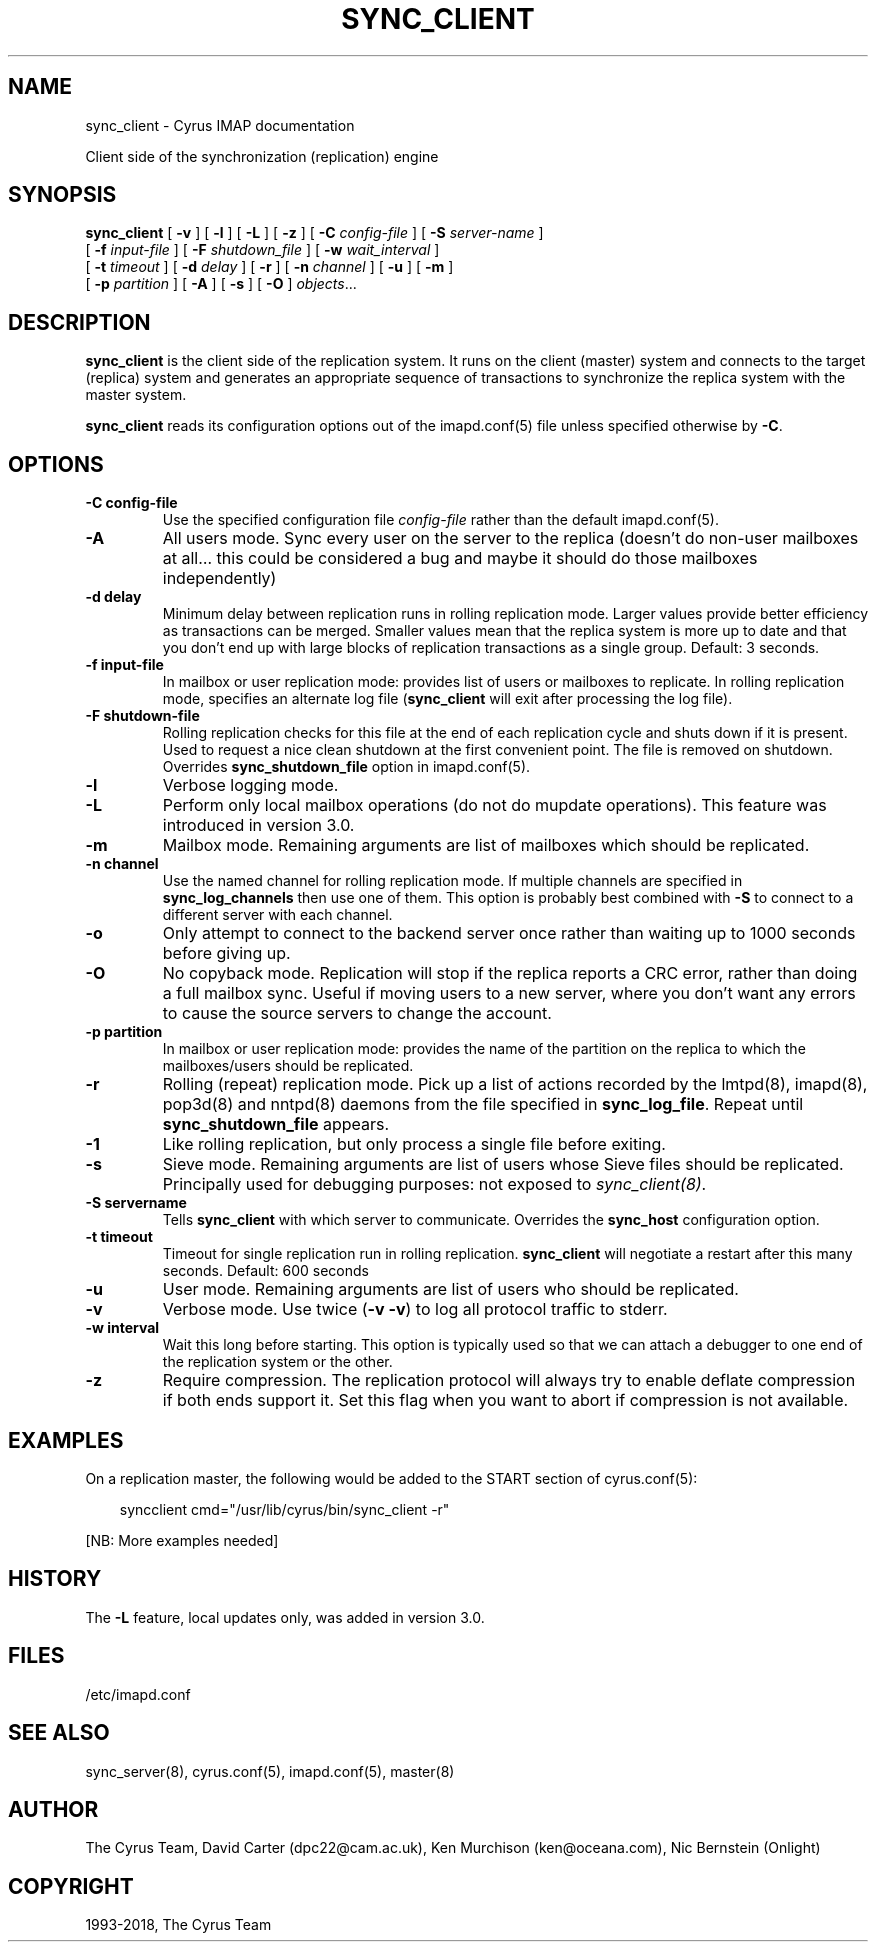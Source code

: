 .\" Man page generated from reStructuredText.
.
.TH "SYNC_CLIENT" "8" "February 02, 2022" "3.4.3" "Cyrus IMAP"
.SH NAME
sync_client \- Cyrus IMAP documentation
.
.nr rst2man-indent-level 0
.
.de1 rstReportMargin
\\$1 \\n[an-margin]
level \\n[rst2man-indent-level]
level margin: \\n[rst2man-indent\\n[rst2man-indent-level]]
-
\\n[rst2man-indent0]
\\n[rst2man-indent1]
\\n[rst2man-indent2]
..
.de1 INDENT
.\" .rstReportMargin pre:
. RS \\$1
. nr rst2man-indent\\n[rst2man-indent-level] \\n[an-margin]
. nr rst2man-indent-level +1
.\" .rstReportMargin post:
..
.de UNINDENT
. RE
.\" indent \\n[an-margin]
.\" old: \\n[rst2man-indent\\n[rst2man-indent-level]]
.nr rst2man-indent-level -1
.\" new: \\n[rst2man-indent\\n[rst2man-indent-level]]
.in \\n[rst2man-indent\\n[rst2man-indent-level]]u
..
.sp
Client side of the synchronization (replication) engine
.SH SYNOPSIS
.sp
.nf
\fBsync_client\fP [ \fB\-v\fP ] [ \fB\-l\fP ] [ \fB\-L\fP ] [ \fB\-z\fP ] [ \fB\-C\fP \fIconfig\-file\fP ] [ \fB\-S\fP \fIserver\-name\fP ]
    [ \fB\-f\fP \fIinput\-file\fP ] [ \fB\-F\fP \fIshutdown_file\fP ] [ \fB\-w\fP \fIwait_interval\fP ]
    [ \fB\-t\fP \fItimeout\fP ] [ \fB\-d\fP \fIdelay\fP ] [ \fB\-r\fP ] [ \fB\-n\fP \fIchannel\fP ] [ \fB\-u\fP ] [ \fB\-m\fP ]
    [ \fB\-p\fP \fIpartition\fP ] [ \fB\-A\fP ] [ \fB\-s\fP ] [ \fB\-O\fP ] \fIobjects\fP\&...
.fi
.SH DESCRIPTION
.sp
\fBsync_client\fP is the client side of the replication system.  It runs
on the client (master) system and connects to the target (replica)
system and generates an appropriate sequence of transactions to
synchronize the replica system with the master system.
.sp
\fBsync_client\fP reads its configuration options out of the imapd.conf(5) file unless specified otherwise by \fB\-C\fP\&.
.SH OPTIONS
.INDENT 0.0
.TP
.B \-C config\-file
Use the specified configuration file \fIconfig\-file\fP rather than the default imapd.conf(5)\&.
.UNINDENT
.INDENT 0.0
.TP
.B \-A
All users mode.
Sync every user on the server to the replica (doesn’t do non\-user
mailboxes at all… this could be considered a bug and maybe it
should do those mailboxes independently)
.UNINDENT
.INDENT 0.0
.TP
.B \-d delay
Minimum delay between replication runs in rolling replication mode.
Larger values provide better efficiency as transactions can be
merged. Smaller values mean that the replica system is more up to
date and that you don’t end up with large blocks of replication
transactions as a single group. Default: 3 seconds.
.UNINDENT
.INDENT 0.0
.TP
.B \-f input\-file
In mailbox or user replication mode: provides list of users or
mailboxes to replicate.  In rolling replication mode, specifies an
alternate log file (\fBsync_client\fP will exit after processing the
log file).
.UNINDENT
.INDENT 0.0
.TP
.B \-F shutdown\-file
Rolling replication checks for this file at the end of each
replication cycle and shuts down if it is present. Used to request
a nice clean shutdown at the first convenient point. The file is
removed on shutdown. Overrides \fBsync_shutdown_file\fP option in
imapd.conf(5)\&.
.UNINDENT
.INDENT 0.0
.TP
.B \-l
Verbose logging mode.
.UNINDENT
.INDENT 0.0
.TP
.B \-L
Perform only local mailbox operations (do not do mupdate operations).
This feature was introduced in version 3.0.
.UNINDENT
.INDENT 0.0
.TP
.B \-m
Mailbox mode.
Remaining arguments are list of mailboxes which should be replicated.
.UNINDENT
.INDENT 0.0
.TP
.B \-n channel
Use the named channel for rolling replication mode.  If multiple
channels are specified in \fBsync_log_channels\fP then use one of them.
This option is probably best combined with \fB\-S\fP to connect to a
different server with each channel.
.UNINDENT
.INDENT 0.0
.TP
.B \-o
Only attempt to connect to the backend server once rather than
waiting up to 1000 seconds before giving up.
.UNINDENT
.INDENT 0.0
.TP
.B \-O
No copyback mode. Replication will stop if the replica reports a CRC
error, rather than doing a full mailbox sync. Useful if moving users to a
new server, where you don’t want any errors to cause the source servers
to change the account.
.UNINDENT
.INDENT 0.0
.TP
.B \-p partition
In mailbox or user replication mode: provides the name of the
partition on the replica to which the mailboxes/users should be
replicated.
.UNINDENT
.INDENT 0.0
.TP
.B \-r
Rolling (repeat) replication mode. Pick up a list of actions
recorded by the lmtpd(8), imapd(8),
pop3d(8) and nntpd(8) daemons from the file
specified in \fBsync_log_file\fP\&. Repeat until \fBsync_shutdown_file\fP
appears.
.UNINDENT
.INDENT 0.0
.TP
.B \-1
Like rolling replication, but only process a single file before exiting.
.UNINDENT
.INDENT 0.0
.TP
.B \-s
Sieve mode.
Remaining arguments are list of users whose Sieve files should be
replicated. Principally used for debugging purposes: not exposed to
\fI\%sync_client(8)\fP\&.
.UNINDENT
.INDENT 0.0
.TP
.B \-S servername
Tells \fBsync_client\fP with which server to communicate.  Overrides
the \fBsync_host\fP configuration option.
.UNINDENT
.INDENT 0.0
.TP
.B \-t timeout
Timeout for single replication run in rolling replication.
\fBsync_client\fP will negotiate a restart after this many seconds.
Default: 600 seconds
.UNINDENT
.INDENT 0.0
.TP
.B \-u
User mode.
Remaining arguments are list of users who should be replicated.
.UNINDENT
.INDENT 0.0
.TP
.B \-v
Verbose mode.  Use twice (\fB\-v \-v\fP) to log all protocol traffic to
stderr.
.UNINDENT
.INDENT 0.0
.TP
.B \-w interval
Wait this long before starting. This option is typically used so
that we can attach a debugger to one end of the replication system
or the other.
.UNINDENT
.INDENT 0.0
.TP
.B \-z
Require compression.
The replication protocol will always try to enable deflate
compression if both ends support it.  Set this flag when you want
to abort if compression is not available.
.UNINDENT
.SH EXAMPLES
.sp
On a replication master, the following would be added to the START
section of cyrus.conf(5):
.INDENT 0.0
.INDENT 3.5
.sp
.nf
syncclient              cmd="/usr/lib/cyrus/bin/sync_client \-r"
.fi
.UNINDENT
.UNINDENT
.sp
[NB: More examples needed]
.SH HISTORY
.sp
The \fB\-L\fP feature, local updates only, was added in version 3.0.
.SH FILES
.sp
/etc/imapd.conf
.SH SEE ALSO
.sp
sync_server(8), cyrus.conf(5),
imapd.conf(5), master(8)
.SH AUTHOR
The Cyrus Team, David Carter (dpc22@cam.ac.uk), Ken Murchison (ken@oceana.com), Nic Bernstein (Onlight)
.SH COPYRIGHT
1993-2018, The Cyrus Team
.\" Generated by docutils manpage writer.
.
